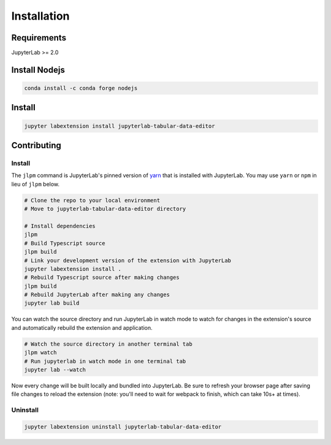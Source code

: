 .. _installation:

Installation
------------

Requirements
~~~~~~~~~~~~
JupyterLab >= 2.0

Install Nodejs
~~~~~~~
.. code:: bash

    conda install -c conda forge nodejs 

Install
~~~~~~~

.. code:: bash

    jupyter labextension install jupyterlab-tabular-data-editor

Contributing
~~~~~~~

Install
=========

The ``jlpm`` command is JupyterLab's pinned version of
`yarn <https://yarnpkg.com>`__ that is installed with JupyterLab. You may use
``yarn`` or ``npm`` in lieu of ``jlpm`` below.

.. code:: bash

    # Clone the repo to your local environment
    # Move to jupyterlab-tabular-data-editor directory

    # Install dependencies
    jlpm
    # Build Typescript source
    jlpm build
    # Link your development version of the extension with JupyterLab
    jupyter labextension install .
    # Rebuild Typescript source after making changes
    jlpm build
    # Rebuild JupyterLab after making any changes
    jupyter lab build

You can watch the source directory and run JupyterLab in watch mode to watch for changes in the extension's source and automatically rebuild the extension and application.

.. code:: bash

    # Watch the source directory in another terminal tab
    jlpm watch
    # Run jupyterlab in watch mode in one terminal tab
    jupyter lab --watch

Now every change will be built locally and bundled into JupyterLab. Be sure to refresh your browser page after saving file changes to reload the extension (note: you'll need to wait for webpack to finish, which can take 10s+ at times).

Uninstall
=========
.. code:: bash

    jupyter labextension uninstall jupyterlab-tabular-data-editor
